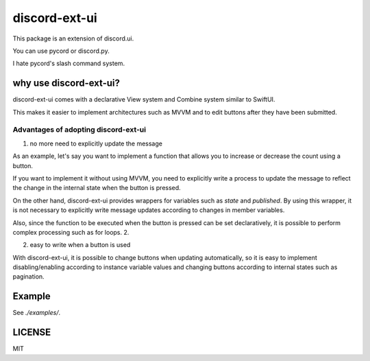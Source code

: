 =====================
discord-ext-ui
=====================

.. image:: https://static.pepy.tech/personalized-badge/discord-ext-ui?period=month&units=international_system&left_color=black&right_color=orange&left_text=Downloads
 　:target: https://pepy.tech/project/discord-ext-ui
.. image:: https://img.shields.io/pypi/v/discord-ext-ui.svg
   :target: https://pypi.python.org/pypi/discord-ext-ui
   :alt: PyPI version info
.. image:: https://img.shields.io/pypi/pyversions/discord-ext-ui.svg
   :target: https://pypi.python.org/pypi/discord-ext-ui
   :alt: PyPI supported Python versions

This package is an extension of discord.ui.

You can use pycord or discord.py.

I hate pycord's slash command system.

why use discord-ext-ui?
=============================

discord-ext-ui comes with a declarative View system and Combine system similar to SwiftUI.

This makes it easier to implement architectures such as MVVM and to edit buttons after they have been submitted.

Advantages of adopting discord-ext-ui
-------------------------------------

1. no more need to explicitly update the message

As an example, let's say you want to implement a function that allows you to increase or decrease the count using a button.

If you want to implement it without using MVVM, you need to explicitly write a process to update the message to reflect the change in the internal state when the button is pressed.

On the other hand, discord-ext-ui provides wrappers for variables such as `state` and `published`. By using this wrapper, it is not necessary to explicitly write message updates according to changes in member variables.

Also, since the function to be executed when the button is pressed can be set declaratively, it is possible to perform complex processing such as for loops. 2.

2. easy to write when a button is used

With discord-ext-ui, it is possible to change buttons when updating automatically, so it is easy to implement disabling/enabling according to instance variable values and changing buttons according to internal states such as pagination.

Example
=======

See `./examples/`.

.. code-block::python
    from discord.ext.ui import Button, View, ObservableObject, published, Message, ViewTracker, MessageProvider
    from discord.ext.ui.combine import PassThroughSubject
    import discord
    import os


    client = discord.Client()


    class SampleViewModel(ObservableObject):
        num = published('num')

        def __init__(self):
            super().__init__()
            self.num = 0
            self.sub = PassThroughSubject().sink(self.change_count)

        def change_count(self, diff: int):
            self.num += diff


    class SampleView(View):
        def __init__(self):
            super().__init__()
            self.viewModel = SampleViewModel()

        async def delete(self, interaction: discord.Interaction):
            await interaction.message.delete()
            self.stop()

        async def body(self):
            return Message()\
                .content(f"test! {self.viewModel.num}")\
                .items([
                [
                    Button("+1")
                        .on_click(lambda _: self.viewModel.sub.send(1))
                        .style(discord.ButtonStyle.blurple),

                    Button("-1")
                        .on_click(lambda _: self.viewModel.sub.send(-1))
                        .style(discord.ButtonStyle.blurple)
                ],
                [
                    Button("終わる")
                        .on_click(self.delete)
                        .style(discord.ButtonStyle.danger)
                ]
            ])


    @client.event
    async def on_message(message: discord.Message):
        if message.content != "!test":
            return

        view = SampleView()
        tracker = ViewTracker(view, timeout=None)
        await tracker.track(MessageProvider(message.channel))

LICENSE
=======

MIT
